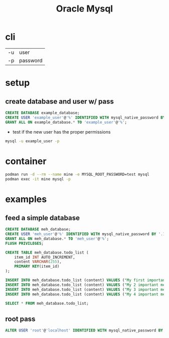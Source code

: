 #+TITLE: Oracle Mysql

* cli
|    |          |
|----+----------|
| -u | user     |
| -p | password |

* setup
** create database and user w/ pass

#+begin_src sql
CREATE DATABASE example_database;
CREATE USER 'example_user'@'%' IDENTIFIED WITH mysql_native_password BY 'password';
GRANT ALL ON example_database.* TO 'example_user'@'%';
#+end_src

- test if the new user has the proper permissions
#+begin_src sh
mysql -u example_user -p
#+end_src

* container
#+begin_src sh
podman run -d --rm --name mine -e MYSQL_ROOT_PASSWORD=test mysql
podman exec -it mine mysql -p
#+end_src

* examples
** feed a simple database
#+begin_src sql
CREATE DATABASE meh_database;
CREATE USER 'meh_user'@'%' IDENTIFIED WITH mysql_native_password BY '.10Mehmeh11-';
GRANT ALL ON meh_database.* TO 'meh_user'@'%';
FLUSH PRIVILEGES;

CREATE TABLE meh_database.todo_list (
    item_id INT AUTO_INCREMENT,
    content VARCHAR(255),
    PRIMARY KEY(item_id)
);

INSERT INTO meh_database.todo_list (content) VALUES ("My first important meh");
INSERT INTO meh_database.todo_list (content) VALUES ("My 2 important meh");
INSERT INTO meh_database.todo_list (content) VALUES ("My 3 important meh");
INSERT INTO meh_database.todo_list (content) VALUES ("My 4 important meh");

SELECT * FROM meh_database.todo_list;
#+end_src
** root pass
#+begin_src sql
ALTER USER 'root'@'localhost' IDENTIFIED WITH mysql_native_password BY '.10Mehmeh11-';
#+end_src
